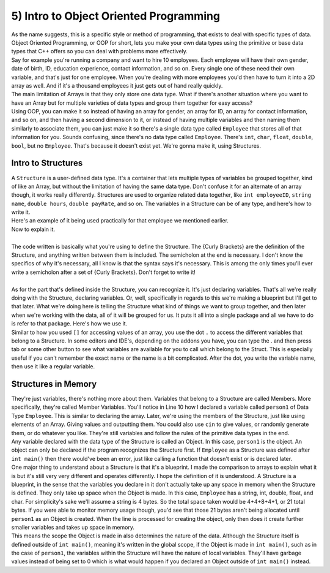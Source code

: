 .. _s2-oop-t05:

5) Intro to Object Oriented Programming
---------------------------------------

| As the name suggests, this is a specific style or method of programming, that exists to deal with specific types of data. Object Oriented Programming, or OOP for short, lets you make your own data types using the primitive or base data types that C++ offers so you can deal with problems more effectively.
| Say for example you're running a company and want to hire 10 employees. Each employee will have their own gender, date of birth, ID, education experience, contact information, and so on. Every single one of these need their own variable, and that's just for one employee. When you're dealing with more employees you'd then have to turn it into a 2D array as well. And if it's a thousand employees it just gets out of hand really quickly.
| The main limitation of Arrays is that they only store one data type. What if there's another situation where you want to have an Array but for multiple varieties of data types and group them together for easy access?
| Using OOP, you can make it so instead of having an array for gender, an array for ID, an array for contact information, and so on, and then having a second dimension to it, or instead of having multiple variables and then naming them similarly to associate them, you can just make it so there's a single data type called ``Employee`` that stores all of that information for you. Sounds confusing, since there's no data type called ``Employee``. There's ``int``, ``char``, ``float``, ``double``, ``bool``, but no ``Employee``. That's because it doesn't exist yet. We're gonna make it, using Structures.

Intro to Structures
^^^^^^^^^^^^^^^^^^^

| A ``Structure`` is a user-defined data type. It's a container that lets multiple types of variables be grouped together, kind of like an Array, but without the limitation of having the same data type. Don't confuse it for an alternate of an array though, it works really differently. Structures are used to organize related data together, like ``int employeeID``, ``string name``, ``double hours``, ``double payRate``, and so on. The variables in a Structure can be of any type, and here's how to write it.

.. code-block:: c++
   :linenos:

    struct structName {
        dataType variable1;
        dataType variable2;
        // As many variables as necessary.
    };

| Here's an example of it being used practically for that employee we mentioned earlier.

.. code-block:: c++
   :linenos:

    struct Employee {
        string name;
        int ID;
        double payRate;
        double hours;
        char gender;
    };

| Now to explain it.
|
| The code written is basically what you're using to define the Structure. The {Curly Brackets} are the definition of the Structure, and anything written between them is included. The semicholon at the end is necessary. I don't know the specifics of why it's necessary, all I know is that the syntax says it's necessary. This is among the only times you'll ever write a semicholon after a set of {Curly Brackets}. Don't forget to write it!
|
| As for the part that's defined inside the Structure, you can recognize it. It's just declaring variables. That's all we're really doing with the Structure, declaring variables. Or, well, specifically in regards to this we're making a blueprint but I'll get to that later. What we're doing here is telling the Structure what kind of things we want to group together, and then later when we're working with the data, all of it will be grouped for us. It puts it all into a single package and all we have to do is refer to that package. Here's how we use it.

.. code-block:: c++
   :linenos:

    struct Employee {
        string name;
        int ID;
        double payRate;
        float hours;
        char gender;
    };

    int main() {
        Employee person1;
        person1.name = "John Cena";
        person1.ID = 314;
        person1.payRate = 25.50;
        person1.hours = 7;
        person1.gender = 'M';
        cout << "Name: " << person1.name << "\nID:" << person1.ID << "\nPay Rate: " << person1.payRate << "\nHours Per Day: " << person1.hours << "\nGender: " << person1.gender << endl;
    }

| Similar to how you used ``[]`` for accessing values of an array, you use the dot ``.`` to access the different variables that belong to a Structure. In some editors and IDE's, depending on the addons you have, you can type the . and then press tab or some other button to see what variables are available for you to call which belong to the Struct. This is especially useful if you can't remember the exact name or the name is a bit complicated. After the dot, you write the variable name, then use it like a regular variable.

Structures in Memory
^^^^^^^^^^^^^^^^^^^^

| They're just variables, there's nothing more about them. Variables that belong to a Structure are called Members. More specifically, they're called Member Variables. You'll notice in Line 10 how I declared a variable called ``person1`` of Data Type ``Employee``. This is similar to declaring the array. Later, we're using the members of the Structure, just like using elements of an Array. Giving values and outputting them. You could also use ``cin`` to give values, or randomly generate them, or do whatever you like. They're still variables and follow the rules of the primitive data types in the end.
| Any variable declared with the data type of the Structure is called an Object. In this case, ``person1`` is the object. An object can only be declared if the program recognizes the Structure first. If ``Employee`` as a Structure was defined after ``int main()`` then there would've been an error, just like calling a function that doesn't exist or is declared later. 
| One major thing to understand about a Structure is that it's a blueprint. I made the comparison to arrays to explain what it is but it's still very very different and operates differently. I hope the definition of it is understood. A Structure is a blueprint, in the sense that the variables you declare in it don't actually take up any space in memory when the Structure is defined. They only take up space when the Object is made. In this case, ``Employee`` has a string, int, double, float, and char. For simplicity's sake we'll assume a string is 4 bytes. So the total space taken would be 4+4+8+4+1, or 21 total bytes. If you were able to monitor memory usage though, you'd see that those 21 bytes aren't being allocated until ``person1`` as an Object is created. When the line is processed for creating the object, only then does it create further smaller variables and takes up space in memory.
| This means the scope the Object is made in also determines the nature of the data. Although the Structure itself is defined outside of ``int main()``, meaning it's written in the global scope, if the Object is made in ``int main()``, such as in the case of ``person1``, the variables within the Structure will have the nature of local variables. They'll have garbage values instead of being set to 0 which is what would happen if you declared an Object outside of ``int main()`` instead.